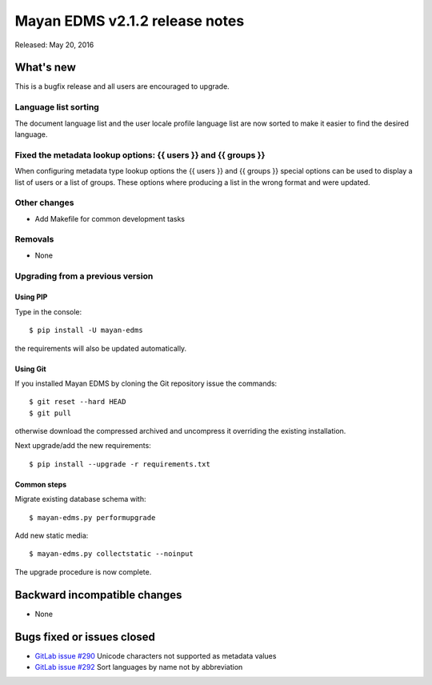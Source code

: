 ===============================
Mayan EDMS v2.1.2 release notes
===============================

Released: May 20, 2016

What's new
==========

This is a bugfix release and all users are encouraged to upgrade.

Language list sorting
---------------------
The document language list and the user locale profile language list are now
sorted to make it easier to find the desired language.

Fixed the metadata lookup options: {{ users }} and {{ groups }}
---------------------------------------------------------------
When configuring metadata type lookup options the {{ users }} and {{ groups }}
special options can be used to display a list of users or a list of groups.
These options where producing a list in the wrong format and were updated.


Other changes
-------------
- Add Makefile for common development tasks


Removals
--------
* None

Upgrading from a previous version
---------------------------------

Using PIP
~~~~~~~~~

Type in the console::

    $ pip install -U mayan-edms

the requirements will also be updated automatically.

Using Git
~~~~~~~~~

If you installed Mayan EDMS by cloning the Git repository issue the commands::

    $ git reset --hard HEAD
    $ git pull

otherwise download the compressed archived and uncompress it overriding the
existing installation.

Next upgrade/add the new requirements::

    $ pip install --upgrade -r requirements.txt

Common steps
~~~~~~~~~~~~

Migrate existing database schema with::

    $ mayan-edms.py performupgrade

Add new static media::

    $ mayan-edms.py collectstatic --noinput

The upgrade procedure is now complete.


Backward incompatible changes
=============================

* None

Bugs fixed or issues closed
===========================

* `GitLab issue #290 <https://gitlab.com/mayan-edms/mayan-edms/issues/290>`_   Unicode characters not supported as metadata values
* `GitLab issue #292 <https://gitlab.com/mayan-edms/mayan-edms/issues/292>`_   Sort languages by name not by abbreviation


.. _PyPI: https://pypi.python.org/pypi/mayan-edms/
